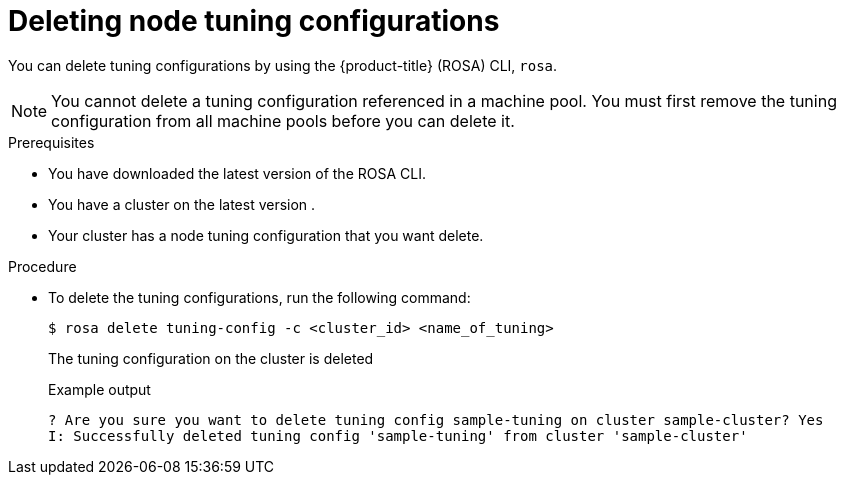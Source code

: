 // Module included in the following assemblies:
//
// * rosa_hcp/rosa-tuning-config.adoc

:_mod-docs-content-type: PROCEDURE
[id="rosa-deleting-node-tuning_{context}"]
= Deleting node tuning configurations

You can delete tuning configurations by using the {product-title} (ROSA) CLI, `rosa`.

[NOTE]
====
You cannot delete a tuning configuration referenced in a machine pool. You must first remove the tuning configuration from all machine pools before you can delete  it.
====

.Prerequisites

* You have downloaded the latest version of the ROSA CLI.
* You have a cluster on the latest version .
* Your cluster has a node tuning configuration that you want delete.

.Procedure

* To delete the tuning configurations, run the following command:
+
[source,terminal]
----
$ rosa delete tuning-config -c <cluster_id> <name_of_tuning>
----
+
The tuning configuration on the cluster is deleted
+

.Example output
[source,terminal]
----
? Are you sure you want to delete tuning config sample-tuning on cluster sample-cluster? Yes
I: Successfully deleted tuning config 'sample-tuning' from cluster 'sample-cluster'
----
